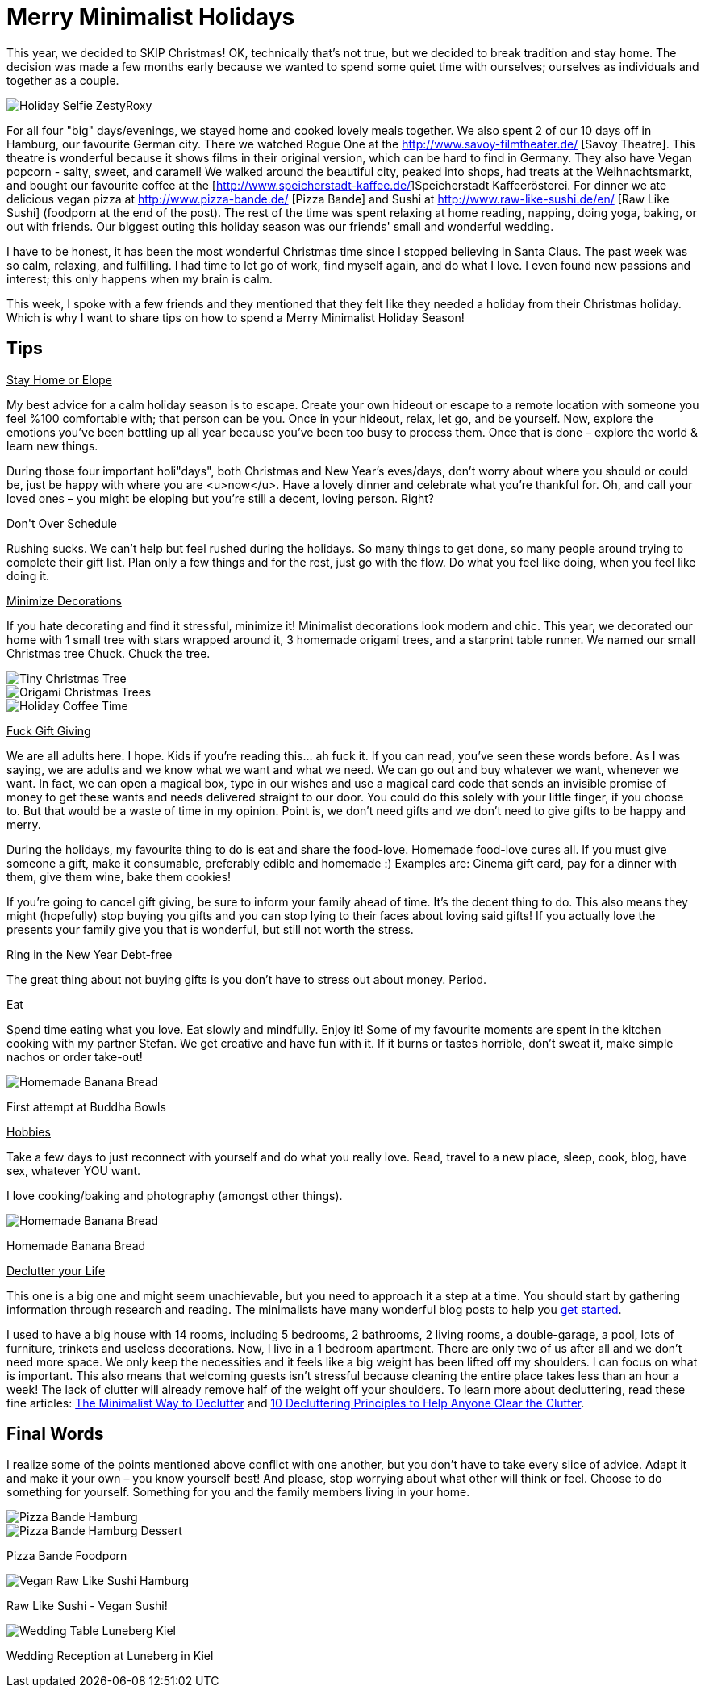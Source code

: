 = Merry Minimalist Holidays
:hp-image: roxystefan.jpg

:hp-tags: [holidays, minimalist, quiet, christmas, happy, survive holidays, declutter]

This year, we decided to SKIP Christmas! OK, technically that's not true, but we decided to break tradition and stay home. The decision was made a few months early because we wanted to spend some quiet time with ourselves; ourselves as individuals and together as a couple.

image::roxystefan.jpg#small[Holiday Selfie ZestyRoxy]

For all four "big" days/evenings, we stayed home and cooked lovely meals together. We also spent 2 of our 10 days off in Hamburg, our favourite German city. There we watched Rogue One at the http://www.savoy-filmtheater.de/ [Savoy Theatre]. This theatre is wonderful because it shows films in their original version, which can be hard to find in Germany. They also have Vegan popcorn - salty, sweet, and caramel! We walked around the beautiful city, peaked into shops, had treats at the Weihnachtsmarkt, and bought our favourite coffee at the [http://www.speicherstadt-kaffee.de/]Speicherstadt Kaffeerösterei. For dinner we ate delicious vegan pizza at http://www.pizza-bande.de/ [Pizza Bande] and Sushi at http://www.raw-like-sushi.de/en/ [Raw Like Sushi] (foodporn at the end of the post). The rest of the time was spent relaxing at home reading, napping, doing yoga, baking, or out with friends. Our biggest outing this holiday season was our friends' small and wonderful wedding.

I have to be honest, it has been the most wonderful Christmas time since I stopped believing in Santa Claus. The past week was so calm, relaxing, and fulfilling. I had time to let go of work, find myself again, and do what I love. I even found new passions and interest; this only happens when my brain is calm. 

This week, I spoke with a few friends and they mentioned that they felt like they needed a holiday from their Christmas holiday. Which is why I want to share tips on how to spend a Merry Minimalist Holiday Season!

== Tips
+++<u>Stay Home or Elope</u>+++

My best advice for a calm holiday season is to escape. Create your own hideout or escape to a remote location with someone you feel %100 comfortable with; that person can be you. Once in your hideout, relax, let go, and be yourself. Now, explore the emotions you’ve been bottling up all year because you’ve been too busy to process them. Once that is done – explore the world & learn new things.

During those four important holi"days", both Christmas and New Year’s eves/days, don’t worry about where you should or could be, just be happy with where you are <u>now</u>. Have a lovely dinner and celebrate what you’re thankful for. Oh, and call your loved ones – you might be eloping but you’re still a decent, loving person. Right?

+++<u>Don't Over Schedule</u>+++

Rushing sucks. We can't help but feel rushed during the holidays. So many things to get done, so many people around trying to complete their gift list. Plan only a few things and for the rest, just go with the flow. Do what you feel like doing, when you feel like doing it.

+++<u>Minimize Decorations</u>+++

If you hate decorating and find it stressful, minimize it! Minimalist decorations look modern and chic. This year, we decorated our home with 1 small tree with stars wrapped around it, 3 homemade origami trees, and a starprint table runner. We named our small Christmas tree Chuck. Chuck the tree.

image::chucktree.PNG#small[Tiny Christmas Tree]

image::origamitree.PNG#small[Origami Christmas Trees]

image::coffeetime.PNG#small[Holiday Coffee Time]

+++<u>Fuck Gift Giving</u>+++

We are all adults here. I hope. Kids if you're reading this... ah fuck it. If you can read, you’ve seen these words before. As I was saying, we are adults and we know what we want and what we need. We can go out and buy whatever we want, whenever we want. In fact, we can open a magical box, type in our wishes and use a magical card code that sends an invisible promise of money to get these wants and needs delivered straight to our door. You could do this solely with your little finger, if you choose to. But that would be a waste of time in my opinion. Point is, we don't need gifts and we don't need to give gifts to be happy and merry.

During the holidays, my favourite thing to do is eat and share the food-love. Homemade food-love cures all. If you must give someone a gift, make it consumable, preferably edible and homemade :) Examples are: Cinema gift card, pay for a dinner with them, give them wine, bake them cookies!

If you're going to cancel gift giving, be sure to inform your family ahead of time. It’s the decent thing to do. This also means they might (hopefully) stop buying you gifts and you can stop lying to their faces about loving said gifts! If you actually love the presents your family give you that is wonderful, but still not worth the stress.

+++<u>Ring in the New Year Debt-free</u>+++

The great thing about not buying gifts is you don't have to stress out about money. Period.

+++<u>Eat</u>+++

Spend time eating what you love. Eat slowly and mindfully. Enjoy it! Some of my favourite moments are spent in the kitchen cooking with my partner Stefan. We get creative and have fun with it. If it burns or tastes horrible, don't sweat it, make simple nachos or order take-out! 

image::buddhabowl.jpg#small[Homemade Banana Bread]
First attempt at Buddha Bowls

+++<u>Hobbies</u>+++

Take a few days to just reconnect with yourself and do what you really love. Read, travel to a new place, sleep, cook, blog, have sex, whatever YOU want.

I love cooking/baking and photography (amongst other things).

image::bananabread.PNG#small[Homemade Banana Bread]
Homemade Banana Bread

+++<u>Declutter your Life</u>+++

This one is a big one and might seem unachievable, but you need to approach it a step at a time. You should start by gathering information through research and reading. The minimalists have many wonderful blog posts to help you http://www.theminimalists.com/start/[get started].

I used to have a big house with 14 rooms, including 5 bedrooms, 2 bathrooms, 2 living rooms, a double-garage, a pool, lots of furniture, trinkets and useless decorations. Now, I live in a 1 bedroom apartment. There are only two of us after all and we don't need more space. We only keep the necessities and it feels like a big weight has been lifted off my shoulders. I can focus on what is important. This also means that welcoming guests isn't stressful because cleaning the entire place takes less than an hour a week! The lack of clutter will already remove half of the weight off your shoulders. To learn more about decluttering, read these fine articles: https://zenhabits.net/declutter-course/[The Minimalist Way to Declutter] and http://www.becomingminimalist.com/decluttering-principles/[10 Decluttering Principles to Help Anyone Clear the Clutter]. 

== Final Words
I realize some of the points mentioned above conflict with one another, but you don’t have to take every slice of advice. Adapt it and make it your own – you know yourself best! And please, stop worrying about what other will think or feel. Choose to do something for yourself. Something for you and the family members living in your home.


image::pizzabandesalty.jpg#small[Pizza Bande Hamburg]

image::pizzabandesweet.jpg#small[Pizza Bande Hamburg Dessert]
Pizza Bande Foodporn

image::rawlikesushi.jpg#small[Vegan Raw Like Sushi Hamburg]
Raw Like Sushi - Vegan Sushi!

image::luneberg.jpg#small[Wedding Table Luneberg Kiel]
Wedding Reception at Luneberg in Kiel